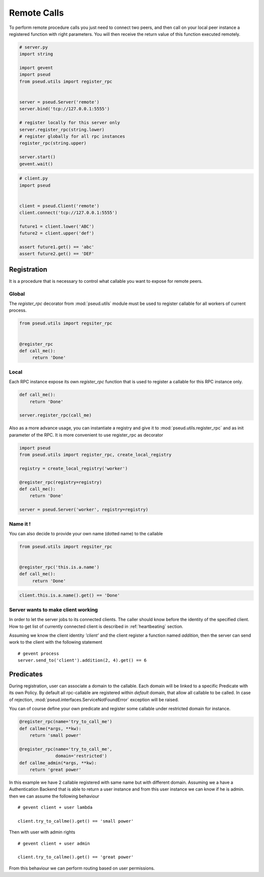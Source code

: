 Remote Calls
============

To perform remote procedure calls you just need to connect two peers, and then
call on your local peer instance a registered function with right parameters.
You will then receive the return value of this function executed remotely.

.. code:: python

   # server.py
   import string

   import gevent
   import pseud
   from pseud.utils import register_rpc


   server = pseud.Server('remote')
   server.bind('tcp://127.0.0.1:5555')

   # register locally for this server only
   server.register_rpc(string.lower)
   # register globally for all rpc instances
   register_rpc(string.upper)

   server.start()
   gevent.wait()

.. code:: python

   # client.py
   import pseud


   client = pseud.Client('remote')
   client.connect('tcp://127.0.0.1:5555')

   future1 = client.lower('ABC')
   future2 = client.upper('def')

   assert future1.get() == 'abc'
   assert future2.get() == 'DEF'

Registration
++++++++++++

It is a procedure that is necessary to control what callable you want to expose
for remote peers.

Global
~~~~~~

The `register_rpc` decorator from :mod:`pseud.utils` module must be used to
register callable for all workers of current process.

.. code:: python

   from pseud.utils import regsiter_rpc


   @register_rpc
   def call_me():
        return 'Done'

Local
~~~~~

Each RPC instance expose its own `register_rpc` function that is used to
register a callable for this RPC instance only.

.. code:: python

   def call_me():
       return 'Done'

   server.register_rpc(call_me)

Also as a more advance usage, you can instantiate a registry and give it to
:mod:`pseud.utils.register_rpc` and as init parameter of the RPC.
It is more convenient to use register_rpc as decorator

.. code:: python

   import pseud
   from pseud.utils import register_rpc, create_local_registry

   registry = create_local_registry('worker')

   @register_rpc(registry=registry)
   def call_me():
       return 'Done'

   server = pseud.Server('worker', registry=registry)

Name it !
~~~~~~~~~

You can also decide to provide your own name (dotted name) to the callable


.. code:: python

   from pseud.utils import regsiter_rpc


   @register_rpc('this.is.a.name')
   def call_me():
        return 'Done'

.. code:: python

   client.this.is.a.name().get() == 'Done'

Server wants to make client working
~~~~~~~~~~~~~~~~~~~~~~~~~~~~~~~~~~~

In order to let the server jobs to its connected clients.
The caller should know before the identity of the specified client.
How to get list of currently connected client is described
in :ref:`heartbeating` section.

Assuming we know the client identity `'client'` and the client
register a function named `addition`, then the server can send
work to the client with the following statement ::

   # gevent process
   server.send_to('client').addition(2, 4).get() == 6


Predicates
++++++++++

During registration, user can associate a domain to the callable.
Each domain will be linked to a specific Predicate with its own Policy.
By default all rpc-callable are registered within `default` domain, that allow
all callable to be called.
In case of rejection, :mod:`pseud.interfaces.ServiceNotFoundError` exception
will be raised.

You can of course define your own predicate and register some callable under
restricted domain for instance.

.. code:: python

   @register_rpc(name='try_to_call_me')
   def callme(*args, **kw):
       return 'small power'

   @register_rpc(name='try_to_call_me',
                 domain='restricted')
   def callme_admin(*args, **kw):
       return 'great power'

In this example we have 2 callable registered with same name but with
different domain.
Assuming we a have a Authentication Backend that is able to return a user
instance and from this user instance we can know if he is admin.
then we can assume the following behaviour ::

    # gevent client + user lambda

    client.try_to_callme().get() == 'small power'

Then with user with admin rights ::

    # gevent client + user admin

    client.try_to_callme().get() == 'great power'

From this behaviour we can perform routing based on user permissions.
